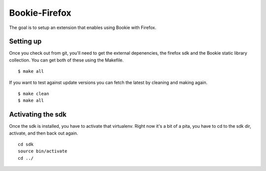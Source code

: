 Bookie-Firefox
===============
The goal is to setup an extension that enables using Bookie with Firefox.

Setting up
----------
Once you check out from git, you'll need to get the external depenencies, the
firefox sdk and the Bookie static library collection. You can get both of
these using the Makefile.

::

    $ make all

If you want to test against update versions you can fetch the latest by
cleaning and making again.

::

    $ make clean
    $ make all

Activating the sdk
-------------------
Once the sdk is installed, you have to activate that virtualenv. Right now
it's a bit of a pita, you have to cd to the sdk dir, activate, and then back
out again.

::

    cd sdk
    source bin/activate
    cd ../

